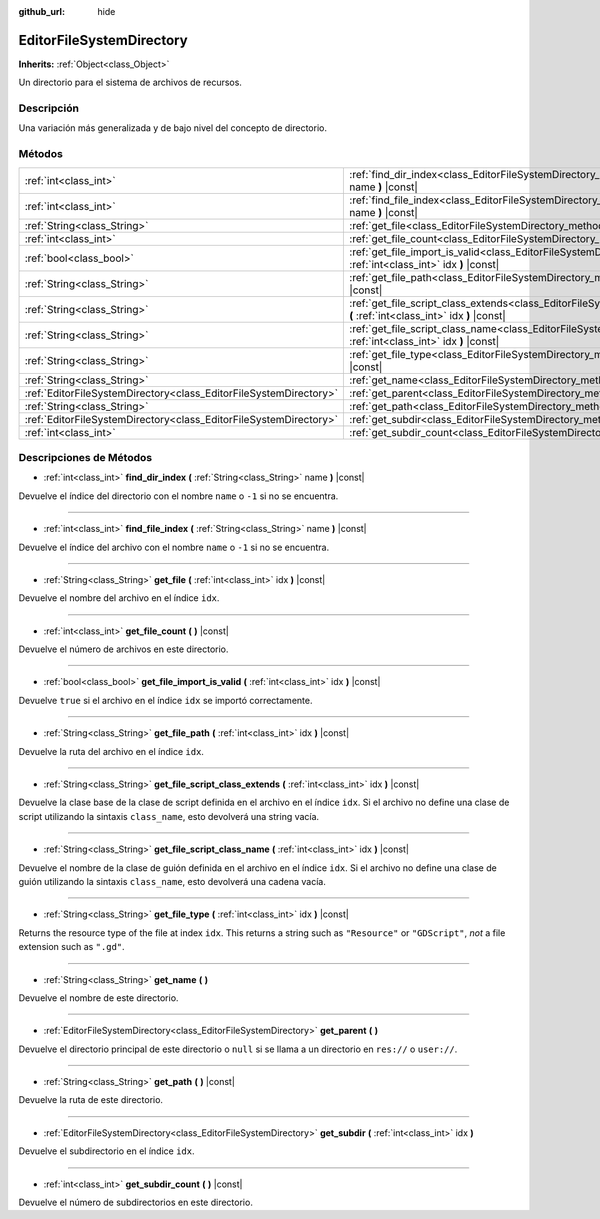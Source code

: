 :github_url: hide

.. Generated automatically by doc/tools/make_rst.py in Godot's source tree.
.. DO NOT EDIT THIS FILE, but the EditorFileSystemDirectory.xml source instead.
.. The source is found in doc/classes or modules/<name>/doc_classes.

.. _class_EditorFileSystemDirectory:

EditorFileSystemDirectory
=========================

**Inherits:** :ref:`Object<class_Object>`

Un directorio para el sistema de archivos de recursos.

Descripción
----------------------

Una variación más generalizada y de bajo nivel del concepto de directorio.

Métodos
--------------

+-------------------------------------------------------------------+----------------------------------------------------------------------------------------------------------------------------------------------------------+
| :ref:`int<class_int>`                                             | :ref:`find_dir_index<class_EditorFileSystemDirectory_method_find_dir_index>` **(** :ref:`String<class_String>` name **)** |const|                        |
+-------------------------------------------------------------------+----------------------------------------------------------------------------------------------------------------------------------------------------------+
| :ref:`int<class_int>`                                             | :ref:`find_file_index<class_EditorFileSystemDirectory_method_find_file_index>` **(** :ref:`String<class_String>` name **)** |const|                      |
+-------------------------------------------------------------------+----------------------------------------------------------------------------------------------------------------------------------------------------------+
| :ref:`String<class_String>`                                       | :ref:`get_file<class_EditorFileSystemDirectory_method_get_file>` **(** :ref:`int<class_int>` idx **)** |const|                                           |
+-------------------------------------------------------------------+----------------------------------------------------------------------------------------------------------------------------------------------------------+
| :ref:`int<class_int>`                                             | :ref:`get_file_count<class_EditorFileSystemDirectory_method_get_file_count>` **(** **)** |const|                                                         |
+-------------------------------------------------------------------+----------------------------------------------------------------------------------------------------------------------------------------------------------+
| :ref:`bool<class_bool>`                                           | :ref:`get_file_import_is_valid<class_EditorFileSystemDirectory_method_get_file_import_is_valid>` **(** :ref:`int<class_int>` idx **)** |const|           |
+-------------------------------------------------------------------+----------------------------------------------------------------------------------------------------------------------------------------------------------+
| :ref:`String<class_String>`                                       | :ref:`get_file_path<class_EditorFileSystemDirectory_method_get_file_path>` **(** :ref:`int<class_int>` idx **)** |const|                                 |
+-------------------------------------------------------------------+----------------------------------------------------------------------------------------------------------------------------------------------------------+
| :ref:`String<class_String>`                                       | :ref:`get_file_script_class_extends<class_EditorFileSystemDirectory_method_get_file_script_class_extends>` **(** :ref:`int<class_int>` idx **)** |const| |
+-------------------------------------------------------------------+----------------------------------------------------------------------------------------------------------------------------------------------------------+
| :ref:`String<class_String>`                                       | :ref:`get_file_script_class_name<class_EditorFileSystemDirectory_method_get_file_script_class_name>` **(** :ref:`int<class_int>` idx **)** |const|       |
+-------------------------------------------------------------------+----------------------------------------------------------------------------------------------------------------------------------------------------------+
| :ref:`String<class_String>`                                       | :ref:`get_file_type<class_EditorFileSystemDirectory_method_get_file_type>` **(** :ref:`int<class_int>` idx **)** |const|                                 |
+-------------------------------------------------------------------+----------------------------------------------------------------------------------------------------------------------------------------------------------+
| :ref:`String<class_String>`                                       | :ref:`get_name<class_EditorFileSystemDirectory_method_get_name>` **(** **)**                                                                             |
+-------------------------------------------------------------------+----------------------------------------------------------------------------------------------------------------------------------------------------------+
| :ref:`EditorFileSystemDirectory<class_EditorFileSystemDirectory>` | :ref:`get_parent<class_EditorFileSystemDirectory_method_get_parent>` **(** **)**                                                                         |
+-------------------------------------------------------------------+----------------------------------------------------------------------------------------------------------------------------------------------------------+
| :ref:`String<class_String>`                                       | :ref:`get_path<class_EditorFileSystemDirectory_method_get_path>` **(** **)** |const|                                                                     |
+-------------------------------------------------------------------+----------------------------------------------------------------------------------------------------------------------------------------------------------+
| :ref:`EditorFileSystemDirectory<class_EditorFileSystemDirectory>` | :ref:`get_subdir<class_EditorFileSystemDirectory_method_get_subdir>` **(** :ref:`int<class_int>` idx **)**                                               |
+-------------------------------------------------------------------+----------------------------------------------------------------------------------------------------------------------------------------------------------+
| :ref:`int<class_int>`                                             | :ref:`get_subdir_count<class_EditorFileSystemDirectory_method_get_subdir_count>` **(** **)** |const|                                                     |
+-------------------------------------------------------------------+----------------------------------------------------------------------------------------------------------------------------------------------------------+

Descripciones de Métodos
------------------------------------------------

.. _class_EditorFileSystemDirectory_method_find_dir_index:

- :ref:`int<class_int>` **find_dir_index** **(** :ref:`String<class_String>` name **)** |const|

Devuelve el índice del directorio con el nombre ``name`` o ``-1`` si no se encuentra.

----

.. _class_EditorFileSystemDirectory_method_find_file_index:

- :ref:`int<class_int>` **find_file_index** **(** :ref:`String<class_String>` name **)** |const|

Devuelve el índice del archivo con el nombre ``name`` o ``-1`` si no se encuentra.

----

.. _class_EditorFileSystemDirectory_method_get_file:

- :ref:`String<class_String>` **get_file** **(** :ref:`int<class_int>` idx **)** |const|

Devuelve el nombre del archivo en el índice ``idx``.

----

.. _class_EditorFileSystemDirectory_method_get_file_count:

- :ref:`int<class_int>` **get_file_count** **(** **)** |const|

Devuelve el número de archivos en este directorio.

----

.. _class_EditorFileSystemDirectory_method_get_file_import_is_valid:

- :ref:`bool<class_bool>` **get_file_import_is_valid** **(** :ref:`int<class_int>` idx **)** |const|

Devuelve ``true`` si el archivo en el índice ``idx`` se importó correctamente.

----

.. _class_EditorFileSystemDirectory_method_get_file_path:

- :ref:`String<class_String>` **get_file_path** **(** :ref:`int<class_int>` idx **)** |const|

Devuelve la ruta del archivo en el índice ``idx``.

----

.. _class_EditorFileSystemDirectory_method_get_file_script_class_extends:

- :ref:`String<class_String>` **get_file_script_class_extends** **(** :ref:`int<class_int>` idx **)** |const|

Devuelve la clase base de la clase de script definida en el archivo en el índice ``idx``. Si el archivo no define una clase de script utilizando la sintaxis ``class_name``, esto devolverá una string vacía.

----

.. _class_EditorFileSystemDirectory_method_get_file_script_class_name:

- :ref:`String<class_String>` **get_file_script_class_name** **(** :ref:`int<class_int>` idx **)** |const|

Devuelve el nombre de la clase de guión definida en el archivo en el índice ``idx``. Si el archivo no define una clase de guión utilizando la sintaxis ``class_name``, esto devolverá una cadena vacía.

----

.. _class_EditorFileSystemDirectory_method_get_file_type:

- :ref:`String<class_String>` **get_file_type** **(** :ref:`int<class_int>` idx **)** |const|

Returns the resource type of the file at index ``idx``. This returns a string such as ``"Resource"`` or ``"GDScript"``, *not* a file extension such as ``".gd"``.

----

.. _class_EditorFileSystemDirectory_method_get_name:

- :ref:`String<class_String>` **get_name** **(** **)**

Devuelve el nombre de este directorio.

----

.. _class_EditorFileSystemDirectory_method_get_parent:

- :ref:`EditorFileSystemDirectory<class_EditorFileSystemDirectory>` **get_parent** **(** **)**

Devuelve el directorio principal de este directorio o ``null`` si se llama a un directorio en ``res://`` o ``user://``.

----

.. _class_EditorFileSystemDirectory_method_get_path:

- :ref:`String<class_String>` **get_path** **(** **)** |const|

Devuelve la ruta de este directorio.

----

.. _class_EditorFileSystemDirectory_method_get_subdir:

- :ref:`EditorFileSystemDirectory<class_EditorFileSystemDirectory>` **get_subdir** **(** :ref:`int<class_int>` idx **)**

Devuelve el subdirectorio en el índice ``idx``.

----

.. _class_EditorFileSystemDirectory_method_get_subdir_count:

- :ref:`int<class_int>` **get_subdir_count** **(** **)** |const|

Devuelve el número de subdirectorios en este directorio.

.. |virtual| replace:: :abbr:`virtual (This method should typically be overridden by the user to have any effect.)`
.. |const| replace:: :abbr:`const (This method has no side effects. It doesn't modify any of the instance's member variables.)`
.. |vararg| replace:: :abbr:`vararg (This method accepts any number of arguments after the ones described here.)`
